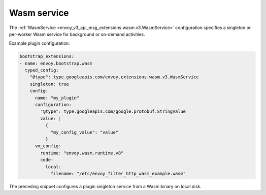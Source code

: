 .. _config_wasm_service:

Wasm service
============

The :ref:`WasmService <envoy_v3_api_msg_extensions.wasm.v3.WasmService>` configuration specifies a
singleton or per-worker Wasm service for background or on-demand activities.

Example plugin configuration:

.. code-block:: yaml

  bootstrap_extensions:
  - name: envoy.bootstrap.wasm
    typed_config:
      "@type": type.googleapis.com/envoy.extensions.wasm.v3.WasmService
      singleton: true
      config:
        name: "my_plugin"
        configuration: 
          "@type": type.googleapis.com/google.protobuf.StringValue
          value: |
            {
              "my_config_value": "value"
            }
        vm_config:
          runtime: "envoy.wasm.runtime.v8"
          code:
            local:
              filename: "/etc/envoy_filter_http_wasm_example.wasm"

The preceding snippet configures a plugin singleton service from a Wasm binary on local disk.
